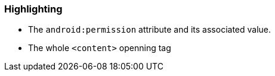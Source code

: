 === Highlighting

* The ``++android:permission++`` attribute and its associated value.
* The whole ``++<content>++`` openning tag